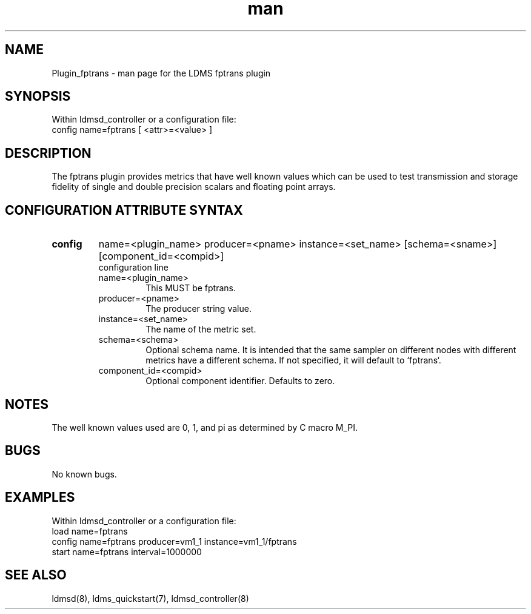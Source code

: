 .\" Manpage for Plugin_fptrans
.\" Contact ovis-help@ca.sandia.gov to correct errors or typos.
.TH man 7 "15 Feb 2017" "v3" "LDMS Plugin fptrans man page"

.SH NAME
Plugin_fptrans - man page for the LDMS fptrans plugin

.SH SYNOPSIS
Within ldmsd_controller or a configuration file:
.br
config name=fptrans [ <attr>=<value> ]

.SH DESCRIPTION

The fptrans plugin provides metrics that have well known values which can be used to test transmission and storage fidelity of single and double precision scalars and floating point arrays.

.SH CONFIGURATION ATTRIBUTE SYNTAX

.TP
.BR config
name=<plugin_name> producer=<pname> instance=<set_name> [schema=<sname>] [component_id=<compid>]
.br
configuration line
.RS
.TP
name=<plugin_name>
.br
This MUST be fptrans.
.TP
producer=<pname>
.br
The producer string value.
.TP
instance=<set_name>
.br
The name of the metric set.
.TP
schema=<schema>
.br
Optional schema name. It is intended that the same sampler on different nodes with different metrics have a
different schema. If not specified, it will default to `fptrans`.
.TP
component_id=<compid>
.br
Optional component identifier. Defaults to zero.
.RE

.SH NOTES
The well known values used are 0, 1, and pi as determined by C macro M_PI.

.SH BUGS
No known bugs.

.SH EXAMPLES
.PP
Within ldmsd_controller or a configuration file:
.nf
load name=fptrans
config name=fptrans producer=vm1_1 instance=vm1_1/fptrans
start name=fptrans interval=1000000
.fi

.SH SEE ALSO
ldmsd(8), ldms_quickstart(7), ldmsd_controller(8)
